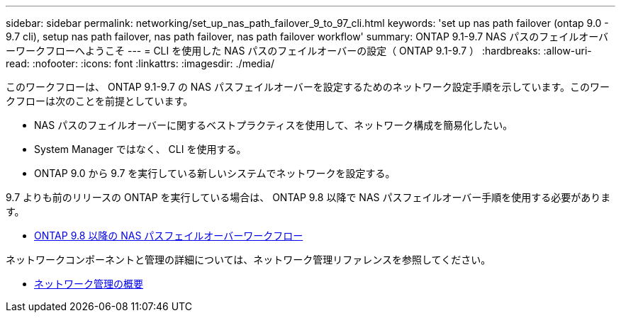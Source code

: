---
sidebar: sidebar 
permalink: networking/set_up_nas_path_failover_9_to_97_cli.html 
keywords: 'set up nas path failover (ontap 9.0 - 9.7 cli), setup nas path failover, nas path failover, nas path failover workflow' 
summary: ONTAP 9.1-9.7 NAS パスのフェイルオーバーワークフローへようこそ 
---
= CLI を使用した NAS パスのフェイルオーバーの設定（ ONTAP 9.1-9.7 ）
:hardbreaks:
:allow-uri-read: 
:nofooter: 
:icons: font
:linkattrs: 
:imagesdir: ./media/


[role="lead"]
このワークフローは、 ONTAP 9.1-9.7 の NAS パスフェイルオーバーを設定するためのネットワーク設定手順を示しています。このワークフローは次のことを前提としています。

* NAS パスのフェイルオーバーに関するベストプラクティスを使用して、ネットワーク構成を簡易化したい。
* System Manager ではなく、 CLI を使用する。
* ONTAP 9.0 から 9.7 を実行している新しいシステムでネットワークを設定する。


9.7 よりも前のリリースの ONTAP を実行している場合は、 ONTAP 9.8 以降で NAS パスフェイルオーバー手順を使用する必要があります。

* xref:set_up_nas_path_failover_98_and_later_cli.adoc[ONTAP 9.8 以降の NAS パスフェイルオーバーワークフロー]


ネットワークコンポーネントと管理の詳細については、ネットワーク管理リファレンスを参照してください。

* xref:networking_reference.adoc[ネットワーク管理の概要]

